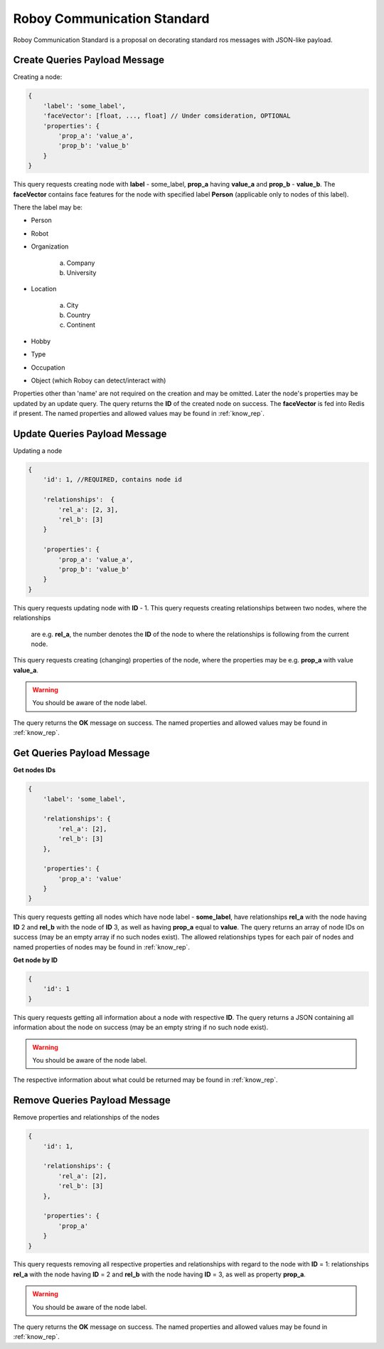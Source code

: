 .. _roboy-protocol:

Roboy Communication Standard
================================

Roboy Communication Standard is a proposal on decorating standard ros messages with JSON-like payload.

Create Queries Payload Message
-----------------------------------------------

Creating a node:

.. code-block:: javascript

    {
        'label': 'some_label',
        'faceVector': [float, ..., float] // Under comsideration, OPTIONAL
        'properties': {
            'prop_a': 'value_a',
            'prop_b': 'value_b'
        }
    }

This query requests creating node with **label** - some_label, **prop_a** having **value_a** and **prop_b** - **value_b**.
The **faceVector** contains face features for the node with specified label **Person** (applicable only to nodes of this label).

There the label may be:

- Person
- Robot
- Organization

    a. Company
    b. University

- Location

    a. City
    b. Country
    c. Continent

- Hobby
- Type
- Occupation
- Object (which Roboy can detect/interact with)

Properties other than 'name' are not required on the creation and may be omitted. Later the node's properties may be updated by an update query.
The query returns the **ID** of the created node on success. The **faceVector** is fed into Redis if present.
The named properties and allowed values may be found in :ref:`know_rep`.

Update Queries Payload Message
-----------------------------------------------

Updating a node

.. code-block:: javascript

    {
        'id': 1, //REQUIRED, contains node id

        'relationships':  {
            'rel_a': [2, 3],
            'rel_b': [3]
        }

        'properties': {
            'prop_a': 'value_a',
            'prop_b': 'value_b'
        }
    }

This query requests updating node with **ID** - 1.
This query requests creating relationships between two nodes, where the relationships
 are e.g. **rel_a**, the number denotes the **ID** of the node to where the relationships is following from the current node.
This query requests creating (changing) properties of the node, where the properties may be e.g. **prop_a** with value **value_a**.

.. warning::

    You should be aware of the node label.

The query returns the **OK** message on success.
The named properties and allowed values may be found in :ref:`know_rep`.

Get Queries Payload Message
-----------------------------------------------

**Get nodes IDs**

.. code-block:: javascript

    {
        'label': 'some_label',

        'relationships': {
            'rel_a': [2],
            'rel_b': [3]
        },

        'properties': {
            'prop_a': 'value'
        }
    }

This query requests getting all nodes which have node label - **some_label**, have relationships **rel_a** with the node having **ID** 2 and **rel_b** with the node of **ID** 3, as well as having **prop_a** equal to **value**.
The query returns an array of node IDs on success (may be an empty array if no such nodes exist).
The allowed relationships types for each pair of nodes and named properties of nodes may be found in :ref:`know_rep`.

**Get node by ID**

.. code-block:: javascript

    {
        'id': 1
    }

This query requests getting all information about a node with respective **ID**.
The query returns a JSON containing all information about the node on success (may be an empty string if no such node exist).

.. warning::

    You should be aware of the node label.

The respective information about what could be returned may be found in :ref:`know_rep`.

Remove Queries Payload Message
-----------------------------------------------

Remove properties and relationships of the nodes

.. code-block:: javascript

    {
        'id': 1,

        'relationships': {
            'rel_a': [2],
            'rel_b': [3]
        },

        'properties': {
            'prop_a'
        }
    }

This query requests removing all respective properties and relationships with regard to the node with **ID** = 1: relationships **rel_a**
with the node having **ID** = 2 and **rel_b** with the node having **ID** = 3, as well as property **prop_a**.

.. warning::

    You should be aware of the node label.

The query returns the **OK** message on success.
The named properties and allowed values may be found in :ref:`know_rep`.
